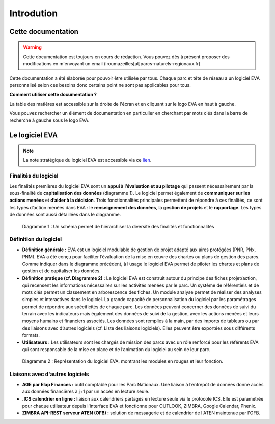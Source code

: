 Introdution
===========

Cette documentation
~~~~~~~~~~~~~~~~~~~

.. warning::
   Cette documentation est toujours en cours de rédaction. Vous pouvez dès à présent proposer des modifications en m'envoyant un email (lroumazeilles[at]parcs-naturels-regionaux.fr)

Cette documentation a été élaborée pour pouvoir être utilisée par tous. Chaque parc et tête de réseau a un logiciel EVA personnalisé selon ces besoins donc certains point ne sont pas applicables pour tous.

**Comment utiliser cette documentation ?**

La table des matières est accessible sur la droite de l'écran et en cliquant sur le logo EVA en haut à gauche.

Vous pouvez rechercher un élément de documentation en particulier en cherchant par mots clés dans la barre de recherche à gauche sous le logo EVA.


Le logiciel EVA
~~~~~~~~~~~~~~~

.. image:: images/EVA_illus.png
   :width: 600

.. note::
   La note stratégique du logiciel EVA est accessible via ce `lien <https://fpnrf-my.sharepoint.com/:b:/g/personal/lroumazeilles_parcs-naturels-regionaux_fr/Efbp-hQNHmdGp7yXoB1vNpwBj5ehxqzVOIBI3A1evkJ9Mw?e=pINo6V>`_.

Finalités du logiciel
#####################

Les finalités premières du logiciel EVA sont un **appui à l’évaluation et au pilotage** qui passent nécessairement par la sous-finalité de **capitalisation des données** (diagramme 1). Le logiciel permet également de **communiquer sur les actions menées** et **d’aider à la décision**. Trois fonctionnalités principales permettent de répondre à ces finalités, ce sont les types d’action menées dans EVA :  le **renseignement des données**, la **gestion de projets** et le **rapportage**. Les types de données sont aussi détaillées dans le diagramme.

.. figure:: images/Diagramme_stratégie.png
   :width: 600

   Diagramme 1 : Un schéma permet de hiérarchiser la diversité des finalités et fonctionnalités

Définition du logiciel
######################

- **Définition  générale  :** EVA  est  un  logiciel  modulable  de  gestion  de  projet  adapté  aux aires protégées (PNR, PNx, PNM). EVA a été conçu pour faciliter l’évaluation de la mise en œuvre des chartes ou plans de  gestion des  parcs. Comme indiquer dans le diagramme précédent, à l’usage le logiciel EVA permet de piloter les chartes et plans de gestion et de capitaliser les données.
- **Définition pratique (cf. Diagramme 2) :** Le logiciel EVA est construit autour du principe des fiches projet/action, qui recensent les informations nécessaires sur les activités menées par le parc. Un système de référentiels et de mots clés permet un classement en arborescence des fiches. Un module analyse permet de réaliser des analyses simples et interactives dans le logiciel.  La  grande  capacité  de  personnalisation  du  logiciel  par  les  paramétrages  permet  de répondre  aux  spécificités  de  chaque  parc. Les  données  peuvent  concerner  des  données  de suivi du terrain avec les indicateurs mais également des données de suivi de la gestion, avec les actions menées et leurs moyens humains et financiers associés. Les données sont remplies à la main, par des imports de tableurs ou par des liaisons avec d’autres logiciels (cf. Liste des liaisons logiciels). Elles peuvent être exportées sous différents formats.
- **Utilisateurs :** Les  utilisateurs  sont  les  chargés  de  mission  des  parcs  avec  un  rôle renforcé pour les référents EVA qui sont responsable de la mise en place et de l’animation du logiciel au sein de leur parc.

.. figure:: images/Diagramme_modules.png
   :width: 700

   Diagramme 2 : Représentation  du  logiciel  EVA,  montrant  les  modules  en  rouges  et  leur fonction.

Liaisons avec d'autres logiciels
##########################################

- **AGE par Elap Finances :** outil comptable pour les Parc Nationaux. Une liaison à l’entrepôt de données donne accès aux données financières à j+1 par un accès en lecture seule.
- **.ICS calendrier en ligne :** liaison aux calendriers partagés en lecture seule via le protocole ICS. Elle  est  paramétrée pour  chaque  utilisateur  depuis  l'interface  EVA  et  fonctionne  pour OUTLOOK, ZIMBRA, Google Calendar, Phenix.
- **ZIMBRA  API-REST  serveur  ATEN  (OFB) :** solution  de  messagerie  et  de  calendrier  de  l'ATEN maintenue par l'OFB.


